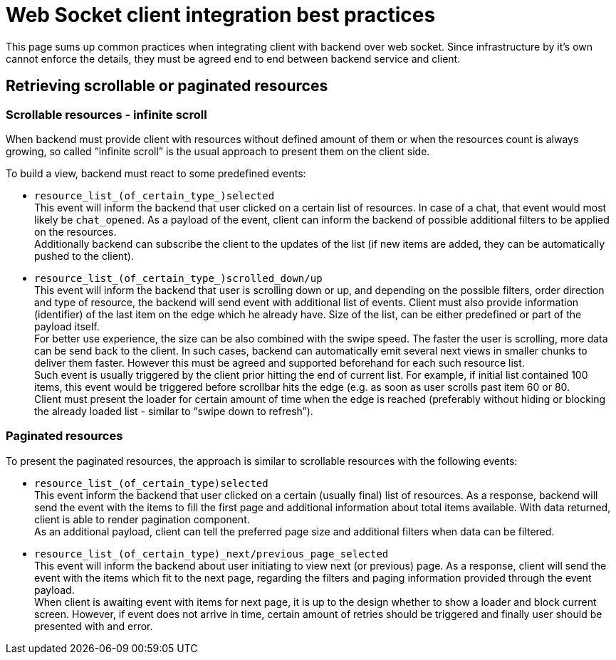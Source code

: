 = Web Socket client integration best practices

This page sums up common practices when integrating client with backend over web socket.
Since infrastructure by it’s own cannot enforce the details, they must be agreed end to end between backend service and client.

== Retrieving scrollable or paginated resources

=== Scrollable resources - infinite scroll

When backend must provide client with resources without defined amount of them or when the resources count is always growing, so called “infinite scroll” is the usual approach to present them on the client side.

To build a view, backend must react to some predefined events:

* `resource_list_(of_certain_type_)selected` +
This event will inform the backend that user clicked on a certain list of resources.
In case of a chat, that event would most likely be `chat_opened`.
As a payload of the event, client can inform the backend of possible additional filters to be applied on the resources. +
Additionally backend can subscribe the client to the updates of the list (if new items are added, they can be automatically pushed to the client).

* `resource_list_(of_certain_type_)scrolled_down/up` +
This event will inform the backend that user is scrolling down or up, and depending on the possible filters, order direction and type of resource, the backend will send event with additional list of events.
Client must also provide information (identifier) of the last item on the edge which he already have.
Size of the list, can be either predefined or part of the payload itself. +
For better use experience, the size can be also combined with the swipe speed.
The faster the user is scrolling, more data can be send back to the client.
In such cases, backend can automatically emit several next views in smaller chunks to deliver them faster.
However this must be agreed and supported beforehand for each such resource list. +
Such event is usually triggered by the client prior hitting the end of current list.
For example, if initial list contained 100 items, this event would be triggered before scrollbar hits the edge (e.g. as soon as user scrolls past item 60 or 80. +
Client must present the loader for certain amount of time when the edge is reached (preferably without hiding or blocking the already loaded list - similar to “swipe down to refresh”).

=== Paginated resources

To present the paginated resources, the approach is similar to scrollable resources with the following events:

* `resource_list_(of_certain_type)selected` +
This event inform the backend that user clicked on a certain (usually final) list of resources.
As a response, backend will send the event with the items to fill the first page and additional information about total items available.
With data returned, client is able to render pagination component. +
As an additional payload, client can tell the preferred page size and additional filters when data can be filtered.

* `resource_list_(of_certain_type)_next/previous_page_selected` +
This event will inform the backend about user initiating to view next (or previous) page.
As a response, client will send the event with the items which fit to the next page, regarding the filters and paging information provided through the event payload. +
When client is awaiting event with items for next page, it is up to the design whether to show a loader and block current screen.
However, if event does not arrive in time, certain amount of retries should be triggered and finally user should be presented with and error.